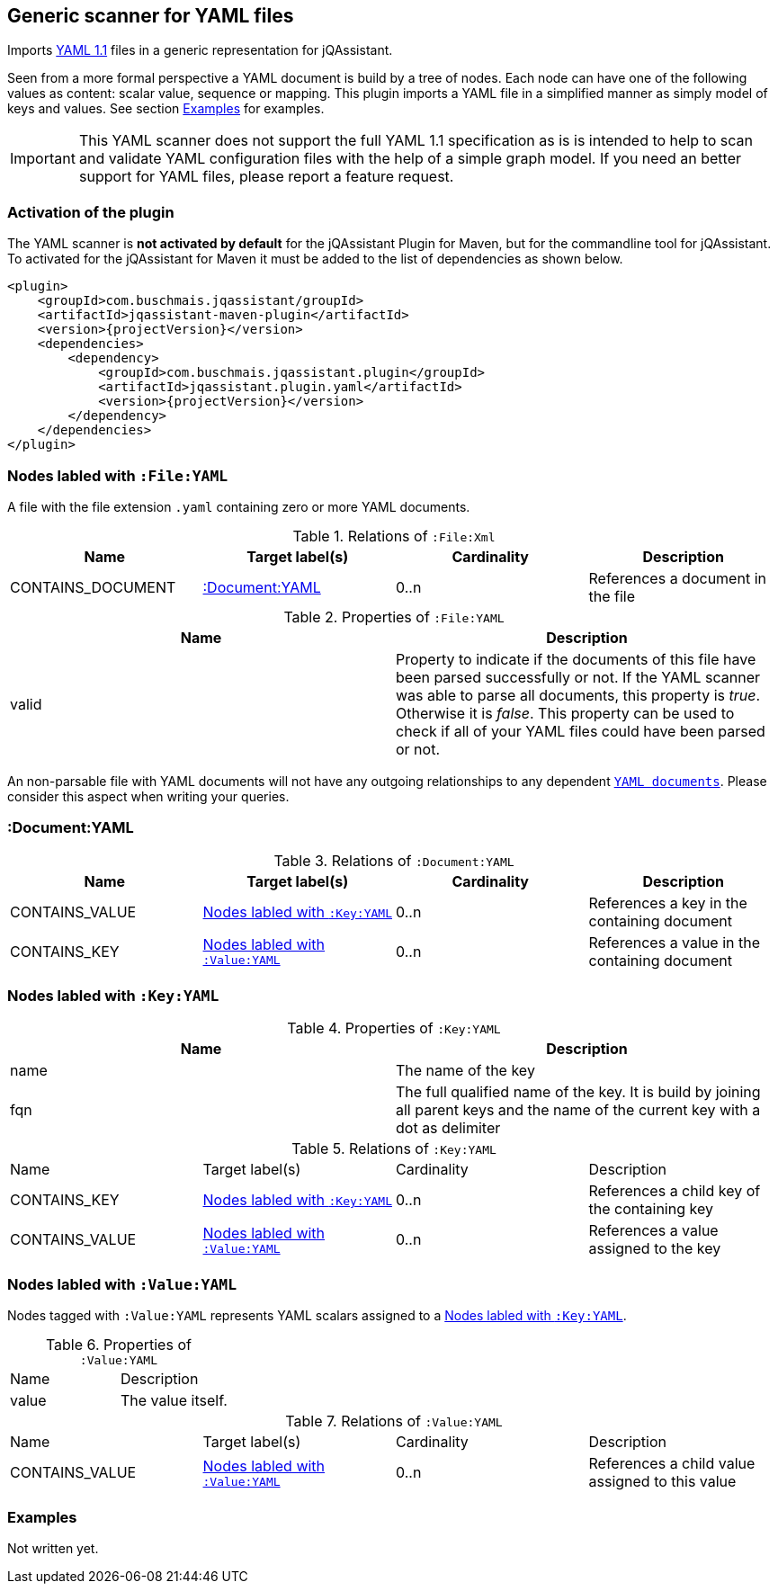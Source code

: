 [[YAMLFileScanner]]
== Generic scanner for YAML files

Imports http://yaml.org/spec/1.1/[YAML 1.1] files in a generic representation
for jQAssistant.

Seen from a more formal perspective a YAML document is build by a tree of nodes.
Each node can have one of the following values as content: scalar value, sequence
or mapping. This plugin imports a YAML file in a simplified manner as simply
model of keys and values. See section <<yaml-examples>> for examples.

IMPORTANT: This YAML scanner does not support the full YAML 1.1 specification as is
is intended to help to scan and validate YAML configuration files with the
help of a simple graph model. If you need an better support for YAML files,
please report a feature request.

=== Activation of the plugin

The YAML scanner is **not activated by default** for the jQAssistant Plugin for Maven,
but for the commandline tool for jQAssistant. To activated for the jQAssistant for
Maven it must be added to the list of dependencies as shown below.

[source, xml]
----
<plugin>
    <groupId>com.buschmais.jqassistant/groupId>
    <artifactId>jqassistant-maven-plugin</artifactId>
    <version>{projectVersion}</version>
    <dependencies>
        <dependency>
            <groupId>com.buschmais.jqassistant.plugin</groupId>
            <artifactId>jqassistant.plugin.yaml</artifactId>
            <version>{projectVersion}</version>
        </dependency>
    </dependencies>
</plugin>
----

=== Nodes labled with `:File:YAML`

A file with the file extension `.yaml` containing zero or more YAML documents.

.Relations of `:File:Xml`
[options="header"]
|====
| Name              | Target label(s)    | Cardinality    | Description
| CONTAINS_DOCUMENT | <<:Document:YAML>> | 0..n           | References a document in the file
|====

.Properties of `:File:YAML`
[options="header"]
|====
| Name    | Description
| valid   | Property to indicate if the documents of this file have been parsed
            successfully or not. If the YAML scanner was able to parse all
            documents, this property is _true_. Otherwise it is _false_.
            This property can be used to check if all of your YAML files
            could have been parsed or not.
|====

An non-parsable file with YAML documents will not have any outgoing relationships
to any dependent `<<:Document:YAML,YAML documents>>`. Please consider this aspect
when writing your queries.

[[:Document:YAML]]
=== :Document:YAML

.Relations of `:Document:YAML`
[options="header"]
|===
| Name           | Target label(s)  | Cardinality | Description
| CONTAINS_VALUE | <<:Key:YAML>>    | 0..n        | References a key in the containing document
| CONTAINS_KEY   | <<:Value:YAML>>  | 0..n        | References a value in the containing document
|===

[[:Key:YAML]]
=== Nodes labled with `:Key:YAML`

.Properties of `:Key:YAML`
[options="header"]
|====
| Name   | Description
| name   | The name of the key
| fqn    | The full qualified name of the key. It is build by joining all parent keys and the
           name of the current key with a dot as delimiter
|====


.Relations of `:Key:YAML`
|===
| Name           | Target label(s)  | Cardinality | Description
| CONTAINS_KEY   | <<:Key:YAML>>    | 0..n        | References a child key of the containing key
| CONTAINS_VALUE | <<:Value:YAML>>  | 0..n        | References a value assigned to the key
|===


[[:Value:YAML]]
=== Nodes labled with `:Value:YAML`

Nodes tagged with `:Value:YAML` represents YAML scalars assigned to a <<:Key:YAML>>.

.Properties of `:Value:YAML`
|===
| Name  | Description
| value | The value itself.
|===

.Relations of `:Value:YAML`
|===
| Name           | Target label(s) | Cardinality | Description
| CONTAINS_VALUE | <<:Value:YAML>> | 0..n        | References a child value assigned to this value
|===

[[yaml-examples]]
=== Examples

Not written yet.




